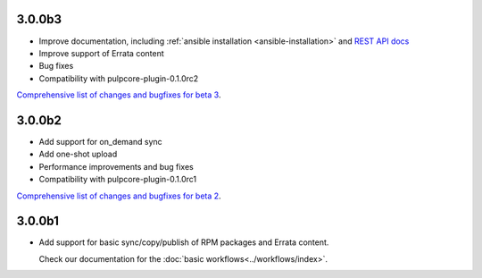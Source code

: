 3.0.0b3
=======

* Improve documentation, including :ref:`ansible installation <ansible-installation>` and
  `REST API docs <https://pulp-rpm.readthedocs.io/en/latest/restapi.html>`_
* Improve support of Errata content
* Bug fixes
* Compatibility with pulpcore-plugin-0.1.0rc2

`Comprehensive list of changes and bugfixes for beta 3 <https://github
.com/pulp/pulp_rpm/compare/3.0.0b2...3.0.0b3>`_.


3.0.0b2
=======

* Add support for on_demand sync
* Add one-shot upload
* Performance improvements and bug fixes
* Compatibility with pulpcore-plugin-0.1.0rc1

`Comprehensive list of changes and bugfixes for beta 2 <https://github.com/pulp/pulp_rpm/compare/
3.0.0b1...3.0.0b2>`_.

3.0.0b1
=======

* Add support for basic sync/copy/publish of RPM packages and Errata content.

  Check our documentation for the :doc:`basic workflows<../workflows/index>`.
